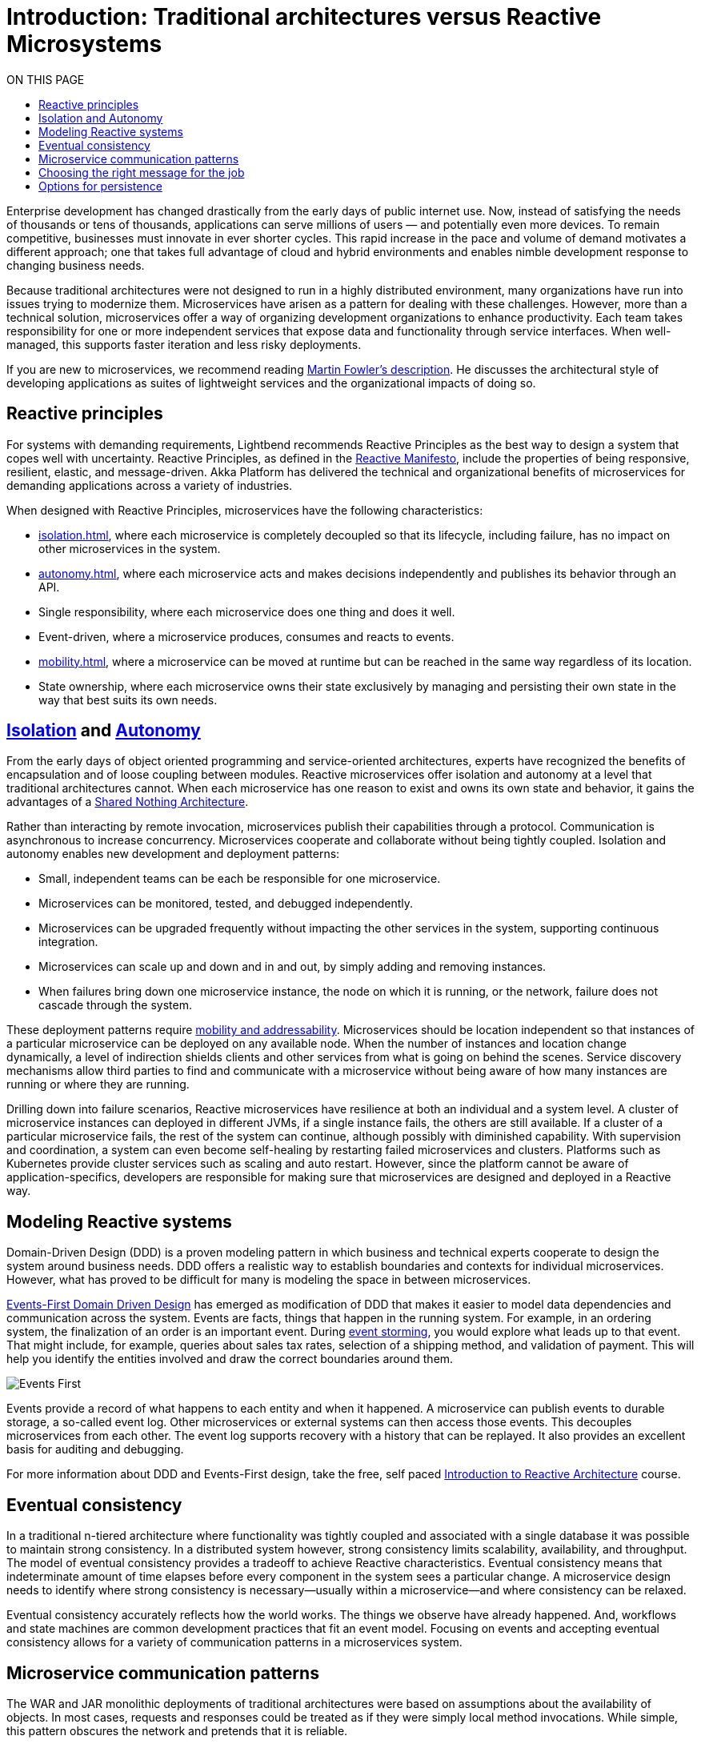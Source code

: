 = Introduction: Traditional architectures versus Reactive Microsystems
:toc:
:toc-title: ON THIS PAGE
:toclevels: 3

Enterprise development has changed drastically from the early days of public internet use. Now, instead of satisfying the needs of thousands or tens of thousands, applications can serve millions of users — and potentially even more devices. To remain competitive, businesses must innovate in ever shorter cycles. This rapid increase in the pace and volume of demand motivates a different approach; one that takes full advantage of cloud and hybrid environments and enables nimble development response to changing business needs.

Because traditional architectures were not designed to run in a highly distributed environment, many organizations have run into issues trying to modernize them. Microservices have arisen as a pattern for dealing with these challenges. However, more than a technical solution, microservices offer a way of organizing development organizations to enhance productivity. Each team takes responsibility for one or more independent services that expose data and functionality through service interfaces. When well-managed, this supports faster iteration and less risky deployments.

If you are new to microservices, we recommend reading https://martinfowler.com/articles/microservices.html[Martin Fowler’s description]. He discusses the architectural style of developing applications as suites of lightweight services and the organizational impacts of doing so. 

== Reactive principles

For systems with demanding requirements, Lightbend recommends Reactive Principles as the best way to design a system that copes well with uncertainty. Reactive Principles, as defined in the https://www.reactivemanifesto.org/[Reactive Manifesto, window="reactive_manifesto"], include the properties of being responsive, resilient, elastic, and message-driven. Akka Platform has delivered the technical and organizational benefits of microservices for demanding applications across a variety of industries. 

When designed with Reactive Principles, microservices have the following characteristics:

* xref:isolation.adoc[], where each microservice is completely decoupled so that its lifecycle, including failure, has no impact on other microservices in the system.
* xref:autonomy.adoc[], where each microservice acts and makes decisions independently and publishes its behavior through an API.
* Single responsibility, where each microservice does one thing and does it well.
* Event-driven, where a microservice produces, consumes and reacts to events.
* xref:mobility.adoc[], where a microservice can be moved at runtime but can be reached in the same way regardless of its location.
* State ownership, where each microservice owns their state exclusively by managing and persisting their own state in the way that best suits its own needs.

== xref:isolation.adoc[Isolation] and xref:autonomy.adoc[Autonomy]

From the early days of object oriented programming and service-oriented architectures, experts have recognized the benefits of encapsulation and of loose coupling between modules. Reactive microservices offer isolation and autonomy at a level that traditional architectures cannot. When each microservice has one reason to exist and owns its own state and behavior, it gains the advantages of a https://en.wikipedia.org/wiki/Shared-nothing_architecture[Shared Nothing Architecture, window="shared_nothing"]. 

Rather than interacting by remote invocation, microservices publish their capabilities through a protocol. Communication is asynchronous to increase concurrency. Microservices cooperate and collaborate without being tightly coupled. Isolation and autonomy enables new development and deployment patterns:

- Small, independent teams can be each be responsible for one microservice. 
- Microservices can be monitored, tested, and debugged independently. 
- Microservices can be upgraded frequently without impacting the other services in the system, supporting continuous integration.
- Microservices can scale up and down and in and out, by simply adding and removing instances. 
- When failures bring down one microservice instance, the node on which it is running, or the network, failure does not cascade through the system. 

These deployment patterns require xref:mobility.adoc[mobility and addressability]. Microservices should be location independent so that instances of a particular microservice can be deployed on any available node. When the number of instances and location change dynamically, a level of indirection shields clients and other services from what is going on behind the scenes. Service discovery mechanisms allow third parties to find and communicate with a microservice without being aware of how many instances are running or where they are running.

Drilling down into failure scenarios, Reactive microservices have resilience at both an individual and a system level. A cluster of microservice instances can deployed in different JVMs, if a single instance fails, the others are still available. If a cluster of a particular microservice fails, the rest of the system can continue, although possibly with diminished capability. With supervision and coordination, a system can even become self-healing by restarting failed microservices and clusters. Platforms such as Kubernetes provide cluster services such as scaling and auto restart. However, since the platform cannot be aware of application-specifics, developers are responsible for making sure that microservices are designed and deployed in a Reactive way.

== Modeling Reactive systems

Domain-Driven Design (DDD) is a proven modeling pattern in which business and technical experts cooperate to design the system around business needs. DDD offers a realistic way to establish boundaries and contexts for individual microservices. However, what has proved to be difficult for many is modeling the space in between microservices. 

https://www.oreilly.com/library/view/reactive-microsystems/9781491994368/ch04.html[Events-First Domain Driven Design] has emerged as modification of DDD that makes it easier to model data dependencies and communication across the system. Events are facts, things that happen in the running system. For example, in an ordering system, the finalization of an order is an important event. During https://blog.redelastic.com/corporate-arts-crafts-modelling-reactive-systems-with-event-storming-73c6236f5dd7[event storming], you would explore what leads up to that event. That might include, for example, queries about sales tax rates, selection of a shipping method, and validation of payment. This will help you identify the entities involved and draw the correct boundaries around them.

image::events-first.png[Events First]

Events provide a record of what happens to each entity and when it happened. A microservice can publish events to durable storage, a so-called event log. Other microservices or external systems can then access those events. This decouples microservices from each other. The event log supports recovery with a history that can be replayed. It also provides an excellent basis for auditing and debugging. 

For more information about DDD and Events-First design, take the free, self paced https://cognitiveclass.ai/courses/reactive-architecture-introduction/[Introduction to Reactive Architecture] course.

== Eventual consistency

In a traditional n-tiered architecture where functionality was tightly coupled and associated with a single database it was possible to maintain strong consistency. In a distributed system however, strong consistency limits scalability, availability, and throughput. The model of eventual consistency provides a tradeoff to achieve Reactive characteristics. Eventual consistency means that indeterminate amount of time elapses before every component in the system sees a particular change. A microservice design needs to identify where strong consistency is necessary--usually within a microservice--and where consistency can be relaxed. 

Eventual consistency accurately reflects how the world works. The things we observe have already happened. And, workflows and state machines are common development practices that fit an event model. Focusing on events and accepting eventual consistency allows for a variety of communication patterns in a microservices system.

== Microservice communication patterns

The WAR and JAR monolithic deployments of traditional architectures were based on assumptions about the availability of objects. In most cases, requests and responses could be treated as if they were simply local method invocations. While simple, this pattern obscures the network and pretends that it is reliable. 

In distributed systems, there are no assurances that the service you want to invoke will be running, whether a network issue will prevent a request from arriving, or whether the response will ever come. This dynamic nature of distributed systems makes it important to deal with communication failures as normal occurrences. Messages provide a resilient way of communicating between instances of the same microservice and other microservices in the system.

Messaging does not need to be point-to-point. Use of messaging can, and often does, mean adopting an event-driven architecture, which can bring additional benefits. Event-driven systems promote autonomy and decoupling, allowing the development organization and the resulting system to scale more easily. They provide good options for managing consistency and persistence. 

Messages offer a real world model that allow you to reason logically about requirements. For example, if one of your workmates is away from their desk and you have a question for them, you could leave a note. You don't know when they might respond: they could be on vacation, or even have left the company. This leaves you a limited number of options: 

- For an immediate response, you might find someone else who is available to answer.
- If the response is necessary--but not time sensitive--you might tape the note to the desk to make sure it doesn't get lost and try again if you don’t get a response.
- If the message has value for a limited time and is not critical (such as lunch invitation, which has no value once the lunch is over) you might just leave the note and forget it.

The desired outcome determines how you handle the message. Effectively, you need to choose between synchronous and asynchronous messaging. In synchronous messaging, a requestor passes a message to another service and expects a timely response, so the requestor waits. This is the familiar pattern often seen in HTTP calls between a client and server. 

In contrast, with asynchronous messaging, the requestor simply sends a message and continues with its business. Since microservices depend on the health of their host and network connections, asynchronous messaging offers an obvious advantage. The illustration below illustrates how processing requests asynchronously can speed up execution.

image::async-sync.png[Synchronous vs Ascynchronous]

If the message is important, you need some way of persisting it to make sure it will be dealt with at some point in time. An event-driven architecture offers several ways of handling this. For example, in a microservices system, you could use a message broker with delivery guarantees, or write such messages to a database or log. If a reply is required, the sender could just wait for an acknowledgement that the request was received and continue its work, expecting the answer to the question later.

== Choosing the right message for the job 

When designing a reactive microservice system, you want to choose the best messaging pattern for the purpose. To analyze message needs, it is helpful to categorize the contents as queries, commands, or facts: 

- Queries often require a response in timely fashion. For example, Fred uses an ATM to find the balance on his checking account. He expects a response and if he doesn't receive one, he wants to know why. Synchronous messaging meets this objective. 
- Commands are requests for another service to do something, where the requestor usually needs an answer or an acknowledgement. For example, Fred initiates an ATM withdrawal of one hundred dollars from his checking account. He wants his money now, and if it isn't forthcoming, he again wants to know why. A slightly different case might be when Fred changes his PIN number online, he needs to know whether it succeeded. Both of these use cases also motivate some type of synchronous communication. 
- Events carry or represent historical facts that cannot be changed. Asynchronous messaging is the most efficient and robust way to communicate them. To continue our example, when Fred receives his money, it is a fact that he withdrew one hundred dollars from his checking account. He can redeposit the money, spend it or lose it, but that doesn't change the withdrawal event.

image::query-command-event.png[Query Command Event]

Asynchronous messaging provides a simple scalable pattern that you should take advantage of whenever possible. However, synchronous messaging can--and should--be accomplished as efficiently as possible. For example, the sender might wait for a simple acknowledgement from the receiver and continue its work, expecting a reply from the receiver with the answer at some future point. This requires acceptance that it is OK for the system to achieve a consistent state eventually, rather than immediately, as described in <<Eventual consistency>>.

At the system level, Reactive Microservices should be mobile and addressable to keep communication flowing in spite of failures. You should be able to deploy instances of a particular microservice on any available node. When the number of instances and their locations change dynamically, a level of indirection is necessary to shield clients and other services from what is going on behind the scenes. Service discovery mechanisms meet this need by allowing third parties to find and communicate with a microservice without being aware of how many instances are running or where they are running. 

== Options for persistence

The transactional CRUD update-in-place approach has served most enterprise use cases well for decades. CRUD can still be a reasonable option within a microservice that owns its data exclusively or for services that act as endpoints where data is mainly read, such as an email service. 

However, with a variety of microservices handling what used to be contained within one monolith writing to one database, how can you persist state safely without throttling performance or risking unavailability? You can’t easily do joins across services to get a consistent view of the data, and transactions can't span hosts without coordination. Distributed transactions incur high latency with increased possibility of failures--the opposite of microservice goals. In addition, operations that block all the way down to the database often do not take full advantage of multi-core architectures.  

One solution is to use an additional event stream to propagate events to a third-party service. The third-party service can do joins of information from multiple services and satisfy read-only queries. This avoids tight coupling resulting from trying to enforce consistency across microservices. 

The focus on events during system design opens up possibilities of persisting data in different ways. The facts generated at runtime offer a natural resource that can be easily tapped. For example, think about persistence in the model of a bookkeeping ledger, where all events are recorded. Rather than overwriting an existing entry with a new value (the CRUD model), a bookkeeper creates a new entry that represents the changed value. Microservice systems can imitate this by keeping a log of events in the order in which they come in. 

An event log provides reliable auditing and simplifies debugging. When the log is provided by a messaging service, other microservices and legacy applications can subscribe to events of interest. And, in the case of failure, it is possible to replay the log at any time. This pattern is referred to as https://martinfowler.com/eaaDev/EventSourcing.html[Event sourcing].

image::event-sourcing.png[Event Sourcing]

Event sourcing can provide insights that are lost in traditional systems where data is overwritten. For example, on an ecommerce website, you could track which products are most often put in the cart and then removed. This information would not be available in shopping carts implemented as simple update in place persistence.

In a complex microservices system, queries often need to join data in ways not supported by the initial domain model. This is especially true when the model is event sourced. The Command Query Responsibility Segregation (CQRS) pattern separates the read and write models of a system. 

CQRS decouples the microservice writing an event from readers that might be performing some action in response to the event. This increases reliability, stability, and availability of the system. The read and write sides can then be scaled independently, taking best advantage of the available resources.
